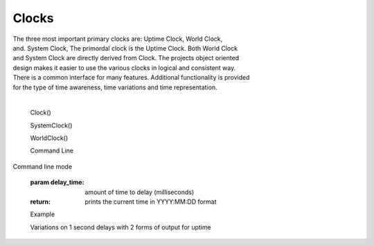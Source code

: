 Clocks
------

.. py:mod: 
.. py:mod:: py_mod

| The three most important primary clocks are: Uptime Clock, World Clock,
| and. System Clock, The primordal clock is the Uptime Clock. Both World Clock
| and System Clock are directly derived from Clock. The projects object oriented
| design makes it easier to use the various clocks in logical and consistent way.
| There is a common interface for many features. Additional functionality is provided
| for the type of time awareness, time variations and time representation.
|

  Clock()

  SystemClock()

  WorldClock()

  Command Line 
.. function:: time()
  
Command line mode

  :param delay_time: amount of time to delay (milliseconds)

  :return: prints the current time in YYYY:MM:DD format

  Example

  | Variations on 1 second delays with 2 forms of output for uptime

.. code-block:: python

.. code-block:: python
